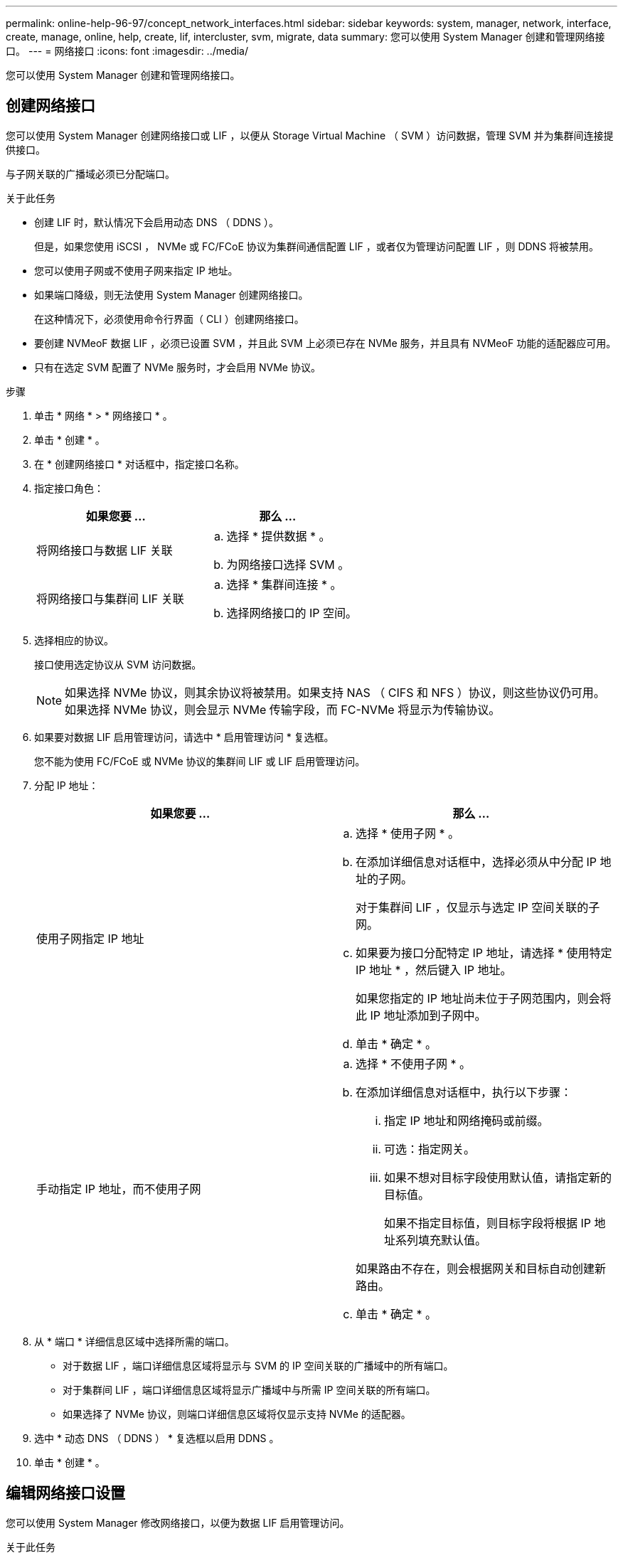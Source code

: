 ---
permalink: online-help-96-97/concept_network_interfaces.html 
sidebar: sidebar 
keywords: system, manager, network, interface, create, manage, online, help, create, lif, intercluster, svm, migrate, data 
summary: 您可以使用 System Manager 创建和管理网络接口。 
---
= 网络接口
:icons: font
:imagesdir: ../media/


[role="lead"]
您可以使用 System Manager 创建和管理网络接口。



== 创建网络接口

您可以使用 System Manager 创建网络接口或 LIF ，以便从 Storage Virtual Machine （ SVM ）访问数据，管理 SVM 并为集群间连接提供接口。

与子网关联的广播域必须已分配端口。

.关于此任务
* 创建 LIF 时，默认情况下会启用动态 DNS （ DDNS ）。
+
但是，如果您使用 iSCSI ， NVMe 或 FC/FCoE 协议为集群间通信配置 LIF ，或者仅为管理访问配置 LIF ，则 DDNS 将被禁用。

* 您可以使用子网或不使用子网来指定 IP 地址。
* 如果端口降级，则无法使用 System Manager 创建网络接口。
+
在这种情况下，必须使用命令行界面（ CLI ）创建网络接口。

* 要创建 NVMeoF 数据 LIF ，必须已设置 SVM ，并且此 SVM 上必须已存在 NVMe 服务，并且具有 NVMeoF 功能的适配器应可用。
* 只有在选定 SVM 配置了 NVMe 服务时，才会启用 NVMe 协议。


.步骤
. 单击 * 网络 * > * 网络接口 * 。
. 单击 * 创建 * 。
. 在 * 创建网络接口 * 对话框中，指定接口名称。
. 指定接口角色：
+
|===
| 如果您要 ... | 那么 ... 


 a| 
将网络接口与数据 LIF 关联
 a| 
.. 选择 * 提供数据 * 。
.. 为网络接口选择 SVM 。




 a| 
将网络接口与集群间 LIF 关联
 a| 
.. 选择 * 集群间连接 * 。
.. 选择网络接口的 IP 空间。


|===
. 选择相应的协议。
+
接口使用选定协议从 SVM 访问数据。

+
[NOTE]
====
如果选择 NVMe 协议，则其余协议将被禁用。如果支持 NAS （ CIFS 和 NFS ）协议，则这些协议仍可用。如果选择 NVMe 协议，则会显示 NVMe 传输字段，而 FC-NVMe 将显示为传输协议。

====
. 如果要对数据 LIF 启用管理访问，请选中 * 启用管理访问 * 复选框。
+
您不能为使用 FC/FCoE 或 NVMe 协议的集群间 LIF 或 LIF 启用管理访问。

. 分配 IP 地址：
+
|===
| 如果您要 ... | 那么 ... 


 a| 
使用子网指定 IP 地址
 a| 
.. 选择 * 使用子网 * 。
.. 在添加详细信息对话框中，选择必须从中分配 IP 地址的子网。
+
对于集群间 LIF ，仅显示与选定 IP 空间关联的子网。

.. 如果要为接口分配特定 IP 地址，请选择 * 使用特定 IP 地址 * ，然后键入 IP 地址。
+
如果您指定的 IP 地址尚未位于子网范围内，则会将此 IP 地址添加到子网中。

.. 单击 * 确定 * 。




 a| 
手动指定 IP 地址，而不使用子网
 a| 
.. 选择 * 不使用子网 * 。
.. 在添加详细信息对话框中，执行以下步骤：
+
... 指定 IP 地址和网络掩码或前缀。
... 可选：指定网关。
... 如果不想对目标字段使用默认值，请指定新的目标值。
+
如果不指定目标值，则目标字段将根据 IP 地址系列填充默认值。



+
如果路由不存在，则会根据网关和目标自动创建新路由。

.. 单击 * 确定 * 。


|===
. 从 * 端口 * 详细信息区域中选择所需的端口。
+
** 对于数据 LIF ，端口详细信息区域将显示与 SVM 的 IP 空间关联的广播域中的所有端口。
** 对于集群间 LIF ，端口详细信息区域将显示广播域中与所需 IP 空间关联的所有端口。
** 如果选择了 NVMe 协议，则端口详细信息区域将仅显示支持 NVMe 的适配器。


. 选中 * 动态 DNS （ DDNS ） * 复选框以启用 DDNS 。
. 单击 * 创建 * 。




== 编辑网络接口设置

您可以使用 System Manager 修改网络接口，以便为数据 LIF 启用管理访问。

.关于此任务
* 您不能通过 System Manager 修改集群 LIF ，集群管理 LIF 或节点管理 LIF 的网络设置。
* 您不能为集群间 LIF 启用管理访问。


.步骤
. 单击 * 网络 * > * 网络接口 * 。
. 选择要修改的接口，然后单击 * 编辑 * 。
. 在 * 编辑网络接口 * 对话框中，根据需要修改网络接口设置。
. 单击 * 保存并关闭 * 。




== 删除网络接口

您可以使用 System Manager 删除网络接口以释放该接口的 IP 地址，然后将该 IP 地址用于其他目的。

必须禁用网络接口的状态。

.步骤
. 单击 * 网络 * > * 网络接口 * 。
. 选择要删除的接口，然后单击 * 删除 * 。
. 选中确认复选框，然后单击 * 删除 * 。




== 迁移 LIF

如果源端口出现故障或需要维护，您可以使用 System Manager 将数据 LIF 或集群管理 LIF 迁移到集群中同一节点或不同节点上的其他端口。

目标节点和端口必须正常运行，并且必须能够访问与源端口相同的网络。

.关于此任务
* 如果要从节点中删除 NIC ，则必须将属于该 NIC 的端口上托管的 LIF 迁移到集群中的其他端口。
* 您不能迁移 iSCSI LIF 或 FC LIF 。


.步骤
. 单击 * 网络 * > * 网络接口 * 。
. 选择要迁移的接口，然后单击 * 迁移 * 。
. 在 * 迁移接口 * 对话框中，选择要将 LIF 迁移到的目标端口。
. 如果要将目标端口设置为 LIF 的新主端口，请选中 * 永久迁移 * 复选框。
. 单击 * 迁移 * 。


* 相关信息 *

xref:reference_network_window.adoc[网络窗口]

xref:task_configuring_iscsi_protocol_on_svms.adoc[在 SVM 上配置 iSCSI 协议]

https://docs.netapp.com/us-en/ontap/concepts/index.html["ONTAP 概念"]

https://docs.netapp.com/us-en/ontap/networking/index.html["网络管理"]
